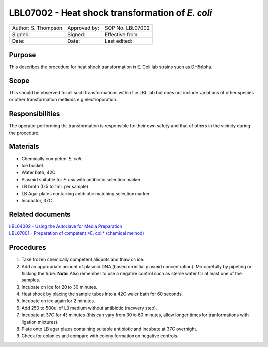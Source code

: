 ================================================
LBL07002 - Heat shock transformation of *E. coli*
================================================


+-----------------------+----------------+--------------------+
| Author: S. Thompson   | Approved by:   | SOP No. LBL07002   |
+-----------------------+----------------+--------------------+
| Signed:               | Signed:        | Effective from:    |
+-----------------------+----------------+--------------------+
| Date:                 | Date:          | Last edited:       |
+-----------------------+----------------+--------------------+

Purpose
=======
This describes the procedure for heat shock transformation in E. Coli
lab strains such as DH5alpha.

Scope
=====
This should be observed for all such transformations within the LBL lab
but does not include variations of other species or other transformation
methods e.g electroporation.

Responsibilities
================
The operator performing the transformation is responsible for their own
safety and that of others in the vicinity during the procedure.

Materials
=========
- Chemically competent *E. coli*.
- Ice bucket.
- Water bath, 42C.
- Plasmid suitable for *E. coli* with antibiotic selection marker
- LB broth (0.5 to 1mL per sample)
- LB Agar plates containing antibiotic matching selection marker
- Incubator, 37C

Related documents
=================
| `LBL04002 - Using the Autoclave for Media Preparation <lbl04002.rst>`__
| `LBL07001 - Preparation of competent *E. coli* (chemical method) <lbl07001.rst>`__


Procedures
==========
#. Take frozen chemically competent aliquots and thaw on ice.
#. Add an appropriate amount of plasmid DNA (based on initial plasmid concentration). Mix carefully by pipeting or flicking the tube. **Note:** Also remember to use a negative control such as sterile water for at least one of the samples.
#. Incubate on ice for 20 to 30 minutes.
#. Heat shock by placing the sample tubes into a 42C water bath for 60 seconds.
#. Incubate on ice again for 2 minutes.
#. Add 250 to 500ul of LB medium without antibiotic (recovery step).
#. Incubate at 37C for 45 minutes (this can vary from 30 to 60 minutes, allow longer times for tranformations with ligation mixtures).
#. Plate onto LB agar plates containing suitable antibiotic and incubate at 37C overnight.
#. Check for colonies and compare with colony formation on negative controls.

